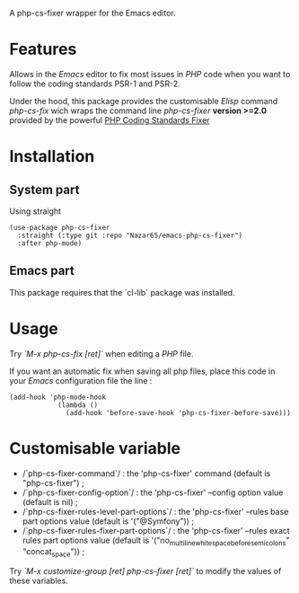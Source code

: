 A php-cs-fixer wrapper for the Emacs editor.

* Features
Allows in the /Emacs/ editor to fix most issues in /PHP/ code when
you want to follow the coding standards PSR-1 and PSR-2.

Under the hood, this package provides the customisable /Elisp/ command
/php-cs-fix/ wich wraps the command line /php-cs-fixer/ *version >=2.0*
provided by the powerful [[http://cs.sensiolabs.org/][PHP Coding Standards Fixer]]

* Installation
** System part
   Using straight
#+BEGIN_SRC elisp
(use-package php-cs-fixer
  :straight (:type git :repo "Nazar65/emacs-php-cs-fixer")
  :after php-mode)
#+END_SRC
** Emacs part

This package requires that the `cl-lib` package was installed.

* Usage
Try /`M-x php-cs-fix [ret]`/ when editing a /PHP/ file.

If you want an automatic fix when saving all php files, place this code in your /Emacs/ configuration file the line :
#+BEGIN_SRC elisp
(add-hook 'php-mode-hook
            (lambda ()
              (add-hook 'before-save-hook 'php-cs-fixer-before-save)))
#+END_SRC

* Customisable variable
- /`php-cs-fixer-command`/ : the 'php-cs-fixer' command (default is "php-cs-fixer") ;
- /`php-cs-fixer-config-option`/ : the 'php-cs-fixer' --config option value (default is nil) ;
- /`php-cs-fixer-rules-level-part-options`/ : the 'php-cs-fixer' --rules base part options value (default is '("@Symfony")) ;
- /`php-cs-fixer-rules-fixer-part-options`/ : the 'php-cs-fixer' --rules exact rules part options value (default is '("no_multiline_whitespace_before_semicolons" "concat_space")) ;

Try /`M-x customize-group [ret] php-cs-fixer [ret]`/ to modify the values of these variables.
